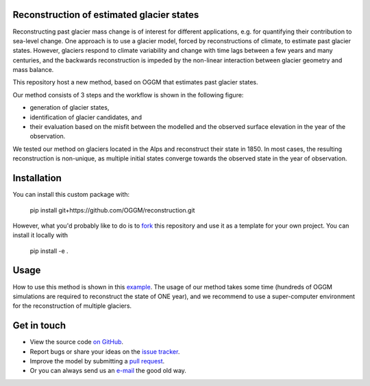 .. image:: _figures/logo.png


Reconstruction of estimated glacier states
------------------------------------

Reconstructing past glacier mass change is of interest for different applications, e.g. for quantifying their contribution to sea-level change.
One approach is to use a glacier model, forced by reconstructions of climate, to estimate past glacier states. However, glaciers respond to climate variability and
change with time lags between a few years and many centuries, and the backwards reconstruction is impeded by the non-linear interaction between glacier geometry and mass balance.

This repository host a new method, based on OGGM that estimates past glacier states.

Our method consists of 3 steps and the workflow is shown in the following figure:

- generation of glacier states,
- identification of glacier candidates, and
- their evaluation based on the misfit between the modelled and the observed surface elevation in the year of the observation.

.. image:: _figures/workflow.png

We tested our method on glaciers located in the Alps and reconstruct their state in 1850. In most cases, the resulting reconstruction is non-unique, as multiple initial states
converge towards the observed state in the year of observation.

Installation
------------

You can install this custom package with:

     pip install git+https://github.com/OGGM/reconstruction.git

However, what you'd probably like to do is to `fork <https://help.github.com/articles/fork-a-repo/>`_ this repository and use
it as a template for your own project. You can install it locally with

    pip install -e .

Usage
-----
How to use this method is shown in this `example`_.
The usage of our method takes some time (hundreds of OGGM simulations are required to reconstruct the state of ONE year), and we recommend to use a super-computer environment for the reconstruction of
multiple glaciers.


Get in touch
------------

- View the source code `on GitHub`_.
- Report bugs or share your ideas on the `issue tracker`_.
- Improve the model by submitting a `pull request`_.
- Or you can always send us an `e-mail`_ the good old way.

.. _e-mail: jeis@uni-bremen.de
.. _on GitHub: https://github.com/OGGM/reconstruction
.. _issue tracker: https://github.com/OGGM/reconstruction/issues
.. _pull request: https://github.com/OGGM/reconstruction/pulls
.. _example: https://github.com/OGGM/reconstruction/examples
